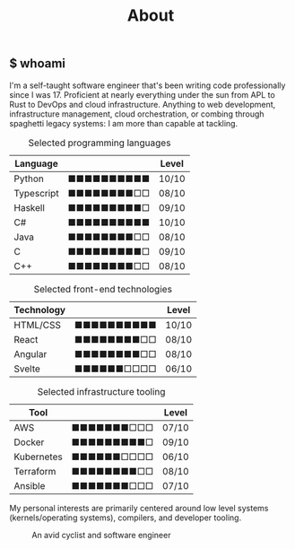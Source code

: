 #+Title: About

#+begin_export html
<article class="columns">
  <div class="col grow">
#+end_export

#+begin_export html
<section>
#+end_export

** $ whoami
I'm a self-taught software engineer that's been writing code
professionally since I was 17. Proficient at nearly everything under
the sun from APL to Rust to DevOps and cloud infrastructure. Anything
to web development, infrastructure management, cloud orchestration, or
combing through spaghetti legacy systems: I am more than capable at tackling.
#+begin_export html
</section>
#+end_export

#+begin_export html
<section class="board-listing">
#+end_export


#+ATTR_HTML: :class board
#+CAPTION: Selected programming languages
| Language   |                      | Level |
|------------+----------------------+-------|
| Python     | ■■■■■■■■■■ | 10/10 |
| Typescript | ■■■■■■■■□□ | 08/10 |
| Haskell    | ■■■■■■■■■□ | 09/10 |
| C#         | ■■■■■■■■■■ | 10/10 |
| Java       | ■■■■■■■■□□ | 08/10 |
| C          | ■■■■■■■■■□ | 09/10 |
| C++        | ■■■■■■■■□□ | 08/10 |

#+ATTR_HTML: :class board
#+CAPTION: Selected front-end technologies
| Technology |                      | Level |
|------------+----------------------+-------|
| HTML/CSS   | ■■■■■■■■■■ | 10/10 |
| React      | ■■■■■■■■□□ | 08/10 |
| Angular    | ■■■■■■■■□□ | 08/10 |
| Svelte     | ■■■■■■□□□□ | 06/10 |

#+ATTR_HTML: :class board
#+CAPTION: Selected infrastructure tooling
| Tool       |                      | Level |
|------------+----------------------+-------|
| AWS        | ■■■■■■■□□□ | 07/10 |
| Docker     | ■■■■■■■■■□ | 09/10 |
| Kubernetes | ■■■■■■□□□□ | 06/10 |
| Terraform  | ■■■■■■■■□□ | 08/10 |
| Ansible    | ■■■■■■■□□□ | 07/10 |

#+begin_export html
</section>
#+end_export

#+begin_export html
<section>
#+end_export
My personal interests are primarily centered around low level systems
(kernels/operating systems), compilers, and developer tooling.
#+begin_export html
</section>
#+end_export

#+begin_export html
</div>
#+end_export

#+begin_export html
<section class="col headshot-col">
<figure>
 <img class="headshot" src="./images/headshot.jpg" alt="A headshot of me">
 <figcaption>An avid cyclist and software engineer</figcaption>
</figure>
</section>
</article>
#+end_export
